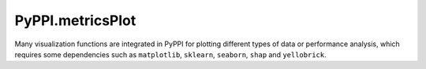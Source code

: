 PyPPI.metricsPlot
================================
Many visualization functions are integrated in PyPPI for plotting different types of data or performance analysis, which requires some dependencies such as ``matplotlib``, ``sklearn``, ``seaborn``, ``shap`` and ``yellobrick``.

.. py:method:: PyPPI.metricsPlot.roc_curve_deeplearning(label_list, pred_proba_list, name_list, image_path='')

    :Parameters:
            .. class:: label_list:list

                    The list of label arrays corresponding to the sequences used to train each classifier, label value should be in {-1,1} or {0,1}.

            .. class:: pred_proba_list:list

                    The list of target score arrays corresponding to the sequences used to train each classifier, can either be probability estimates of the positive class, confidence values, or non-thresholded measure of decisions (as returned by “decision_function” on some classifiers).

            .. class:: name_list:list

                    The list of names corresponding to each classifier, the names in the list will be shown in final ``.png`` image file.

            .. class:: image_path:str, default=''

                    The path used to store the final image file.

    :Attributes:
            .. class:: fpr:numpy array of shape (>2,)

                    False positive rate.

            .. class:: tpr:numpy array of shape (>2,)

                    True positive rate.

.. py:method:: PyPPI.metricsPlot.roc_curve_machinelearning(features, labels, clf_list, image_path='', test_size=0.25, random_state=0)

    :Parameters:
            .. class:: features:numpy array

                    Two-dimensional real number matrix used to fit each classifiers.

            .. class:: labels:numpy array of shape (n_samples,)

                    True binary labels. The value of labels should be in {-1, 1} or {0, 1}

            .. class:: clf_list:list

                    The list of ``sklearn classifiers`` used to analyse roc curve.

            .. class:: image_path:str, default=''

                    The path used to store the final image file.

            .. class:: test_size:float or int, default=0.25

                    If float, should be between 0.0 and 1.0 and represent the proportion of the dataset to include in the test split. If int, represents the absolute number of test samples.

            .. class:: random_state:int, RandomState instance or None, default=0

                    Controls the shuffling applied to the data before applying the split. Pass an int for reproducible output across multiple function calls.



.. py:method:: PyPPI.metricsPlot.partial_dependence(features, labels, clf, feature_names, image_path='', subsample=50, n_jobs=3, random_state=0, grid_resolution=20)

    :Parameters:
            .. class:: features:{numpy array or dataframe} of shape (n_samples, n_features)

                    Features is used to generate a grid of values for the target features (where the partial dependence will be evaluated).

            .. class:: labels:numpy array of shape (n_samples,)

                    True binary labels used to fit classifier. The value of labels should be in {-1, 1} or {0, 1}.

            .. class:: feature_names:array-like of shape (n_features,)

                    Name of each feature; feature_names[i] holds the name of the feature with index i.

            .. class:: clf:sklearn classifier

                    A fitted estimator object implementing predict, predict_proba, or decision_function. Multioutput-multiclass classifiers are ``not supported``.

            .. class:: image_path:str, default=''

                    The path used to store the final image file.

            .. class:: subsample:float, int or None, default=50

                    Sampling for ICE curves. If ``float``, should be between 0.0 and 1.0 and represent the proportion of the dataset to be used to plot ICE curves. If ``int``, represents the absolute number samples to use.

            .. class:: n_jobs:int, default=3

                    The number of CPUs to use to compute the partial dependences.

            .. class:: random_state:int, RandomState instance or None, default=0

                    Controls the randomness of the selected samples when subsamples is not ``None``

            .. class:: grid_resolution:int, default=20

                    The number of equally spaced points on the axes of the plots, for each target feature.



.. py:method:: PyPPI.metricsPlot.confusion_matirx_deeplearning(test_labels, pred_labels, image_path='')

    :Parameters:
            .. class:: test_labels:numpy array of shape (n_samples,)

                    Ground truth labels corresponding to sequences in dataset.

            .. class:: pred_labels:numpy array of shape (n_samples,)

                    Estimated labels conducted by a deep learning model.

            .. class:: image_path:str, default=''

                    The path used to store the final image file.

.. py:method:: PyPPI.metricsPlot.confusion_matrix_machinelearning(clf, features, labels, label_tags=None, test_size=0.25, normalize=None, random_state=0, image_path='')

    :Parameters:
            .. class:: clf:sklearn classifier

                    A sklearn classifier instance.

            .. class:: features:numpy array of shape (n_samples, n_features)

                    Input features corresponding to the sequences

            .. class:: labels:numpy array of shape (n_samples,)

                    Labels to index the matrix.

            .. class:: label_tags:list of names for different classes, default=None

                    Target names used for plotting. By default, ``labels`` will be used.

            .. class:: test_size:float or int, default=0.25

                    If float, should be between 0.0 and 1.0 and represent the proportion of the dataset to include in the test split. If int, represents the absolute number of test samples.

            .. class:: normalize:{'true', 'pred', 'all'}, default=None

                    Normalizes confusion matrix over the true (rows), predicted (columns) conditions or all the population. If None, confusion matrix will not be normalized.

            .. class:: random_state:int, RandomState instance or None, default=0

                    Controls the shuffling applied to the data before applying the split. Pass an int for reproducible output across multiple function calls.

            .. class:: image_path:str, default=''

                    The path used to store the final image file.

.. py:method:: PyPPI.metricsPlot.det_curve_machinelearning(features, labels, clf_list, image_path='', test_size=0.25, random_state=0)

    :Parameters:

            .. class:: features:numpy array of shape (n_samples, n_features)

                    Input features corresponding to the sequences

            .. class:: labels:numpy array of shape (n_samples,)

                    True binary labels used to fit classifier. The value of labels should be in {-1, 1} or {0, 1}.

            .. class:: clf_list:list

                    List of classifiers used to draw det curve.

            .. class:: image_path:str, default=''

                    The path used to store the final image file.

            .. class:: test_size:float or int, default=0.25

                    If float, should be between 0.0 and 1.0 and represent the proportion of the dataset to include in the test split. If int, represents the absolute number of test samples.

            .. class:: random_state:int, RandomState instance or None, default=0

                    Controls the shuffling applied to the data before applying the split. Pass an int for reproducible output across multiple function calls.


.. py:method:: PyPPI.metricsPlot.det_curve_deeplearning(label_list, pred_proba_list, name_list, image_path='')

    :Parameters:
            .. class:: label_list:list

                    The list of label arrays corresponding to the sequences used to train each classifier, label value should be in {-1,1} or {0,1}.

            .. class:: pred_proba_list:list

                    The list of target score arrays corresponding to the sequences used to train each classifier, can either be probability estimates of the positive class, confidence values, or non-thresholded measure of decisions (as returned by “decision_function” on some classifiers).

            .. class:: name_list:list

                    The list of names corresponding to each classifier, the names in the list will be shown in final ``.png`` image file.

            .. class:: image_path:str, default=''

                    The path used to store the final image file.



.. py:method:: PyPPI.metricsPlot.precision_recall_curve_machinelearning(features, labels, clf_list, image_path='', test_size=0.25, random_state=0)

    :Parameters:
            .. class:: features:numpy array of shape (n_samples, n_features)

                    Input features corresponding to the sequences

            .. class:: labels:numpy array of shape (n_samples,)

                    True binary labels used to fit classifier. The value of labels should be in {-1, 1} or {0, 1}.

            .. class:: image_path:str, default=''

                    The path used to store the final image file.

            .. class:: test_size:float or int, default=0.25

                    If float, should be between 0.0 and 1.0 and represent the proportion of the dataset to include in the test split. If int, represents the absolute number of test samples.

            .. class:: random_state:int, RandomState instance or None, default=0

                    Controls the shuffling applied to the data before applying the split. Pass an int for reproducible output across multiple function calls.



.. py:method:: PyPPI.metricsPlot.precision_recall_curve_deeplearning(label_list, pred_labels_list, name_list, image_path='')

    :Parameters:
            .. class:: label_list:list

                    The list of label arrays corresponding to the sequences used to train each classifier, label value should be in {-1,1} or {0,1}.

            .. class:: pred_proba_list:list

                    The list of target score arrays corresponding to the sequences used to train each classifier, can either be probability estimates of the positive class, confidence values, or non-thresholded measure of decisions (as returned by “decision_function” on some classifiers).

            .. class:: name_list:list

                    The list of names corresponding to each classifier, the names in the list will be shown in final ``.png`` image file.

            .. class:: image_path:str, default=''

                    The path used to store the final image file.


.. py:method:: PyPPI.metricsPlot.shap_bar(features, labels, clf, sample_size=(0, 100), feature_size=(0, 10), image_path='')

    :Parameters:
            .. class:: features:numpy array of shape (n_samples, n_features)

                    Input features corresponding to the sequences

            .. class:: labels:numpy array of shape (n_samples,)

                    True binary labels used to fit classifier. The value of labels should be in {-1, 1} or {0, 1}.

            .. class:: clf:sklearn classifier

                    A fitted estimator object implementing predict, predict_proba, or decision_function. Multioutput-multiclass classifiers are ``not supported``.

            .. class:: sample_size:tuple, default=(0, 100)

                    Defines the number of samples used to perform the shap value calculation.

            .. class:: feature_size:tuple, default=(0, 10)

                    Defines the features for calculating shap values.

            .. class:: image_path:str, default=''

                    The path used to store the final image file.


.. py:method:: PyPPI.metricsPlot.shap_scatter(features, labels, clf, feature_id, sample_size=(0, 100), feature_size=(0, 10), image_path='')

    :Parameters:
            .. class:: features:numpy array of shape (n_samples, n_features)

                    Input features corresponding to the sequences

            .. class:: labels:numpy array of shape (n_samples,)

                    True binary labels used to fit classifier. The value of labels should be in {-1, 1} or {0, 1}.

            .. class:: clf:sklearn classifier

                    A fitted estimator object implementing predict, predict_proba, or decision_function. Multioutput-multiclass classifiers are ``not supported``.

            .. class:: feature_id:int

                    The feature id for visualization, which should be less than or equal to the difference - 1 between the two values in ``feature_size``

            .. class:: sample_size:tuple, default=(0, 100)

                    Defines the number of samples used to perform the shap value calculation.

            .. class:: feature_size:tuple, default=(0, 10)

                    Defines the features for calculating shap values.

            .. class:: image_path:str, default=''

                    The path used to store the final image file.



.. py:method:: PyPPI.metricsPlot.shap_waterfall(features, labels, clf, feature_id, sample_size=(0, 100), feature_size=(0, 10), image_path='')

    :Parameters:
             .. class:: features:numpy array of shape (n_samples, n_features)

                    Input features corresponding to the sequences

            .. class:: labels:numpy array of shape (n_samples,)

                    True binary labels used to fit classifier. The value of labels should be in {-1, 1} or {0, 1}.

            .. class:: clf:sklearn classifier

                    A fitted estimator object implementing predict, predict_proba, or decision_function. Multioutput-multiclass classifiers are ``not supported``.

            .. class:: sample_size:tuple, default=(0, 100)

                    Defines the number of samples used to perform the shap value calculation.

            .. class:: feature_size:tuple, default=(0, 10)

                    Defines the features for calculating shap values.

            .. class:: image_path:str, default=''

                    The path used to store the final image file.


.. py:method:: PyPPI.metricsPlot.shap_interaction_scatter(features, labels, clf, sample_size=(0, 100), feature_size=(0, 10), image_path='')

    :Parameters:
            .. class:: features:numpy array of shape (n_samples, n_features)

                    Input features corresponding to the sequences

            .. class:: labels:numpy array of shape (n_samples,)

                    True binary labels used to fit classifier. The value of labels should be in {-1, 1} or {0, 1}.

            .. class:: clf:sklearn classifier

                    A fitted estimator object implementing predict, predict_proba, or decision_function. Multioutput-multiclass classifiers are ``not supported``.

            .. class:: sample_size:tuple, default=(0, 100)

                    Defines the number of samples used to perform the shap value calculation.

            .. class:: feature_size:tuple, default=(0, 10)

                    Defines the features for calculating shap values.

            .. class:: image_path:str, default=''

                    The path used to store the final image file.



.. py:method:: PyPPI.metricsPlot.shap_beeswarm(features, labels, clf, sample_size=(0, 100), feature_size=(0, 10), image_path='')

    :Parameters:
            .. class:: features:numpy array of shape (n_samples, n_features)

                    Input features corresponding to the sequences

            .. class:: labels:numpy array of shape (n_samples,)

                    True binary labels used to fit classifier. The value of labels should be in {-1, 1} or {0, 1}.

            .. class:: clf:sklearn classifier

                    A fitted estimator object implementing predict, predict_proba, or decision_function. Multioutput-multiclass classifiers are ``not supported``.

            .. class:: sample_size:tuple, default=(0, 100)

                    Defines the number of samples used to perform the shap value calculation.

            .. class:: feature_size:tuple, default=(0, 10)

                    Defines the features for calculating shap values.

            .. class:: image_path:str, default=''

                    The path used to store the final image file.


.. py:method:: PyPPI.metricsPlot.shap_heatmap(features, labels, clf, sample_size=(0, 100), feature_size=(0, 10), image_path='')

    :Parameters:
            .. class:: features:numpy array of shape (n_samples, n_features)

                    Input features corresponding to the sequences.

            .. class:: labels:numpy array of shape (n_samples,)

                    True binary labels used to fit classifier. The value of labels should be in {-1, 1} or {0, 1}.

            .. class:: clf:sklearn classifier

                    A fitted estimator object implementing predict, predict_proba, or decision_function. Multioutput-multiclass classifiers are ``not supported``.

            .. class:: sample_size:tuple, default=(0, 100)

                    Defines the number of samples used to perform the shap value calculation.

            .. class:: feature_size:tuple, default=(0, 10)

                    Defines the features for calculating shap values.

            .. class:: image_path:str, default=''

                    The path used to store the final image file.



.. py:method:: PyPPI.metricsPlot.violinplot(features, x_id, y_id, image_path='')

    :Parameters:
        .. class:: features:dataframe of shape (n_samples, n_features)

                    Input features corresponding to the sequences.

        .. class:: x_id:str

                    Name of variables in ``data`` or vector data.

        .. class:: y_id:str

                    Name of variables in ``data`` or vector data.

        .. class:: image_path:str, default=''

                    The path used to store the final image file.


.. py:method:: PyPPI.metricsPlot.boxplot(features, x_id, y_id, image_path='')

    :Parameters:
        .. class:: features:dataframe of shape (n_samples, n_features)

                    Input features corresponding to the sequences.

        .. class:: x_id:str

                    Name of variables in ``data`` or vector data.

        .. class:: y_id:str

                    Name of variables in ``data`` or vector data.

        .. class:: image_path:str, default=''

                    The path used to store the final image file.




.. py:method:: PyPPI.metricsPlot.pointplot(features, x_id, y_id, image_path='')

    :Parameters:
        .. class:: features:dataframe of shape (n_samples, n_features)

                    Input features corresponding to the sequences.

        .. class:: x_id:str

                    Name of variables in ``features`` or vector data.

        .. class:: y_id:str

                    Name of variables in ``features`` or vector data.

        .. class:: image_path:str, default=''

                    The path used to store the final image file.



.. py:method:: PyPPI.metricsPlot.barplot(features, x_id, y_id, image_path='')

    :Parameters:
        .. class:: features:dataframe of shape (n_samples, n_features)

                    Input features corresponding to the sequences.

        .. class:: x_id:str

                    Name of variables in ``features`` or vector data.

        .. class:: y_id:str

                    Name of variables in ``features`` or vector data.

        .. class:: image_path:str, default=''

                    The path used to store the final image file.


.. py:method:: PyPPI.metricsPlot.sns_heatmap(features, sample_size=(0, 15), feature_size=(0, 15), image_path='')

    :Parameters:
        .. class:: features:numpy array of shape (n_samples, n_features)

                Input features corresponding to the sequences.

        .. class:: sample_size:tuple, default=(0, 15)

                The sample range used to plot the heatmap.

        .. class:: feature_size:tuple, default=(0, 15)

                The feature range used to plot the heatmap.

        .. class:: image_path:str, default=''

                    The path used to store the final image file.

.. py:method:: PyPPI.metricsPlot.prediction_error(features, labels, classes, clf, test_size=0.25, random_state=0, image_path='')

    :Parameters:

        .. class:: features:numpy array of shape (n_samples, n_features)

                Input features corresponding to the sequences.

        .. class:: labels:numpy array of shape (n_samples,)

                    True binary labels used to fit classifier. The value of labels should be in {-1, 1} or {0, 1}.

        .. class:: classes:list of str

                The class labels to use for the legend. Specifying classes in this manner is used to change the class names to a more specific format or to label encoded integer classes.

        .. class:: test_size:float or int, default=0.25

                    If float, should be between 0.0 and 1.0 and represent the proportion of the dataset to include in the test split. If int, represents the absolute number of test samples.

        .. class:: random_state:int, RandomState instance or None, default=0

                    Controls the shuffling applied to the data before applying the split. Pass an int for reproducible output across multiple function calls.

        .. class:: clf: classifier

                A scikit-learn estimator that should be a classifier. If the model is not a classifier, an exception is raised.

        .. class:: image_path:str, default=''

                    The path used to store the final image file.

.. py:method:: PyPPI.metricsPlot.descrimination_threshold(features, labels, clf, image_path='')

    :Parameters:

        .. class:: features:numpy array of shape (n_samples, n_features)

                Input features corresponding to the sequences.

        .. class:: labels:numpy array of shape (n_samples,)

                    True binary labels used to fit classifier. The value of labels should be in {-1, 1} or {0, 1}.

        .. class:: clf: classifier

                A scikit-learn estimator that should be a classifier. If the model is not a classifier, an exception is raised.

        .. class:: image_path:str, default=''

                    The path used to store the final image file.

.. py:method:: PyPPI.metricsPlot.learning_curve(features, labels, clf, folds=5, image_path='')

    :Parameters:

        .. class:: features:numpy array of shape (n_samples, n_features)

                Input features corresponding to the sequences.

        .. class:: labels:numpy array of shape (n_samples,)

                    True binary labels used to fit classifier. The value of labels should be in {-1, 1} or {0, 1}.

        .. class:: folds:int, default=5

                Cross-validated folds, which divides the training set into 5 (or other values) subsets, where one subset is the validation set, and the other ``fold - 1`` subsets constitute the training set. Each subset needs to be performed once as a validation set.

        .. class:: clf: classifier

                A scikit-learn estimator that should be a classifier. If the model is not a classifier, an exception is raised.

        .. class:: image_path:str, default=''

                    The path used to store the final image file.


.. py:method:: PyPPI.metricsPlot.cross_validation_score(clf, features, labels, folds=5, scoring=None, image_path='')

    :Parameters:

        .. class:: folds:int, default=5

                Cross-validated folds, which divides the training set into 5 (or other values) subsets, where one subset is the validation set, and the other ``fold - 1`` subsets constitute the training set. Each subset needs to be performed once as a validation set.

        .. class:: scoring:string, callable or None, optional, default: None

                A string or scorer callable object / function with signature ``scorer(estimator, features, labels)``

        .. class:: clf: classifier

                A scikit-learn estimator that should be a classifier. If the model is not a classifier, an exception is raised.

        .. class:: features:numpy array of shape (n_samples, n_features)

                Input features corresponding to the sequences.

        .. class:: labels:numpy array of shape (n_samples,)

                    True binary labels used to fit classifier. The value of labels should be in {-1, 1} or {0, 1}.

        .. class:: image_path:str, default=''

                    The path used to store the final image file.

